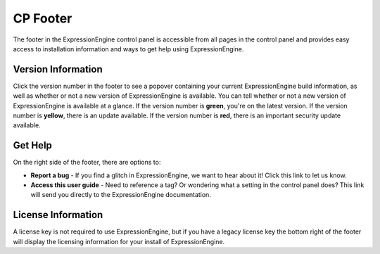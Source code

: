 .. # This source file is part of the open source project
   # ExpressionEngine User Guide (https://github.com/ExpressionEngine/ExpressionEngine-User-Guide)
   #
   # @link      https://expressionengine.com/
   # @copyright Copyright (c) 2003-2018, EllisLab, Inc. (https://ellislab.com)
   # @license   https://expressionengine.com/license Licensed under Apache License, Version 2.0

CP Footer
=========

The footer in the ExpressionEngine control panel is accessible from all pages in the control panel and provides easy access to installation information and ways to get help using ExpressionEngine.

Version Information
-------------------

Click the version number in the footer to see a popover containing your current ExpressionEngine build information, as well as whether or not a new version of ExpressionEngine is available. You can tell whether or not a new version of ExpressionEngine is available at a glance. If the version number is **green**, you're on the latest version. If the version number is **yellow**, there is an update available. If the version number is **red**, there is an important security update available.

Get Help
--------

On the right side of the footer, there are options to:

* **Report a bug** - If you find a glitch in ExpressionEngine, we want to hear about it! Click this link to let us know.
* **Access this user guide** - Need to reference a tag? Or wondering what a setting in the control panel does? This link will send you directly to the ExpressionEngine documentation.

License Information
-------------------

A license key is not required to use ExpressionEngine, but if you have a legacy license key the bottom right of the footer will display the licensing information for your install of ExpressionEngine.

.. contents::
  :local:
  :depth: 1
